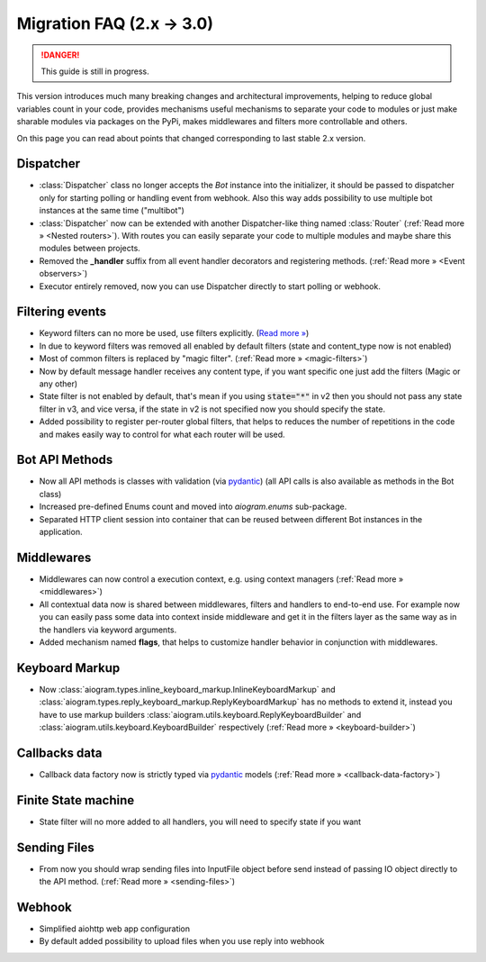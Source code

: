 ==========================
Migration FAQ (2.x -> 3.0)
==========================

.. danger::

    This guide is still in progress.

This version introduces much many breaking changes and architectural improvements,
helping to reduce global variables count in your code, provides mechanisms useful mechanisms
to separate your code to modules or just make sharable modules via packages on the PyPi,
makes middlewares and filters more controllable and others.

On this page you can read about points that changed corresponding to last stable 2.x version.

Dispatcher
==========

- :class:`Dispatcher` class no longer accepts the `Bot` instance into the initializer,
  it should be passed to dispatcher only for starting polling or handling event from webhook.
  Also this way adds possibility to use multiple bot instances at the same time ("multibot")
- :class:`Dispatcher` now can be extended with another Dispatcher-like
  thing named :class:`Router` (:ref:`Read more » <Nested routers>`).
  With routes you can easily separate your code to multiple modules
  and maybe share this modules between projects.
- Removed the **_handler** suffix from all event handler decorators and registering methods.
  (:ref:`Read more » <Event observers>`)
- Executor entirely removed, now you can use Dispatcher directly to start polling or webhook.

Filtering events
================

- Keyword filters can no more be used, use filters explicitly. (`Read more » <https://github.com/aiogram/aiogram/issues/942>`_)
- In due to keyword filters was removed all enabled by default filters (state and content_type now is not enabled)
- Most of common filters is replaced by "magic filter". (:ref:`Read more » <magic-filters>`)
- Now by default message handler receives any content type, if you want specific one just add the filters (Magic or any other)
- State filter is not enabled by default, that's mean if you using :code:`state="*"` in v2
  then you should not pass any state filter in v3, and vice versa,
  if the state in v2 is not specified now you should specify the state.
- Added possibility to register per-router global filters, that helps to reduces
  the number of repetitions in the code and makes easily way to control
  for what each router will be used.

Bot API Methods
===============

- Now all API methods is classes with validation (via `pydantic <https://docs.pydantic.dev/>`_)
  (all API calls is also available as methods in the Bot class)
- Increased pre-defined Enums count and moved into `aiogram.enums` sub-package.
- Separated HTTP client session into container that can be reused between different
  Bot instances in the application.

Middlewares
===========

- Middlewares can now control a execution context, e.g. using context managers (:ref:`Read more » <middlewares>`)
- All contextual data now is shared between middlewares, filters and handlers to end-to-end use.
  For example now you can easily pass some data into context inside middleware and
  get it in the filters layer as the same way as in the handlers via keyword arguments.
- Added mechanism named **flags**, that helps to customize handler behavior
  in conjunction with middlewares.

Keyboard Markup
===============

- Now :class:`aiogram.types.inline_keyboard_markup.InlineKeyboardMarkup`
  and :class:`aiogram.types.reply_keyboard_markup.ReplyKeyboardMarkup` has no methods to extend it,
  instead you have to use markup builders :class:`aiogram.utils.keyboard.ReplyKeyboardBuilder`
  and :class:`aiogram.utils.keyboard.KeyboardBuilder` respectively
  (:ref:`Read more » <keyboard-builder>`)


Callbacks data
==============

- Callback data factory now is strictly typed via `pydantic <https://docs.pydantic.dev/>`_ models
  (:ref:`Read more » <callback-data-factory>`)

Finite State machine
====================

- State filter will no more added to all handlers, you will need to specify state if you want

Sending Files
=============

- From now you should wrap sending files into InputFile object before send instead of passing
  IO object directly to the API method. (:ref:`Read more » <sending-files>`)

Webhook
=======

- Simplified aiohttp web app configuration
- By default added possibility to upload files when you use reply into webhook


..
    This part of document will be removed

    .. code-block:: markdown

        ## Keyboards and filters (part 1)

        - `(Reply|Inline)KeyboardMarkup` is no longer used for building keyboards via `add`/`insert`/`row`, use `(Reply|Inline)KeyboardBuilder` and `button` instead.
        - `CallbackData` is now a base class, not a factory.
        - Integrate `[magic-filter](https://pypi.org/project/magic-filter/)` into aiogram.
            - Code for 2.x

                ```python
                from secrets import token_urlsafe

                from aiogram import Bot, Dispatcher
                from aiogram.types import (
                    CallbackQuery,
                    InlineKeyboardButton,
                    InlineKeyboardMarkup,
                    Message,
                )
                from aiogram.utils.callback_data import CallbackData

                dp = Dispatcher(Bot(TOKEN))

                vote_cb = CallbackData("vote", "action", "id", sep="_")
                votes = {}  # For demo purposes only! Use database in real code!

                @dp.message_handler(commands="start")
                async def post(message: Message) -> None:
                    vote_id = token_urlsafe(8)  # Lazy way to generate a random string
                    kb = (
                        InlineKeyboardMarkup(row_width=2)
                        .insert(InlineKeyboardButton(text="+1", callback_data=vote_cb.new(action="up", id=vote_id)))
                        .insert(InlineKeyboardButton(text="-1", callback_data=vote_cb.new(action="down", id=vote_id)))
                        .insert(InlineKeyboardButton(text="?", callback_data=vote_cb.new(action="count", id=vote_id)))
                    )
                    await message.reply("Vote on this post", reply_markup=kb)

                @dp.callback_query_handler(vote_cb.filter(action="count"))
                async def show_voters_count(query: CallbackQuery, callback_data: dict) -> None:
                    vote_id = int(callback_data["id"])
                    votes[vote_id] = votes.setdefault(vote_id, 0) + 1
                    await query.answer(votes[vote_id], cache_time=1)

                @dp.callback_query_handler(vote_cb.filter())  # all other actions
                async def vote(query: CallbackQuery, callback_data: dict) -> None:
                    if (action := callback_data["action"]) == "up":
                        d = 1
                    elif action == "down":
                        d = -1
                    else:
                        raise AssertionError(f"action action!r} is not implemented")
                    votes[int(callback_data["id"])] += d
                    await query.answer(f"{action.capitalize()}voted!")
                ```

            - Code for 3.0

                ```python
                from enum import Enum
                from secrets import token_urlsafe

                from aiogram import Dispatcher, F
                from aiogram.types import CallbackQuery, Message
                from aiogram.dispatcher.filters.callback_data import CallbackData
                from aiogram.utils.keyboard import InlineKeyboardBuilder

                dp = Dispatcher()
                votes = {}  # For demo purposes only! Use database in real code!

                class VoteAction(Enum):
                    UP = "up"
                    DOWN = "down"
                    COUNT = "count"

                class VoteCallback(CallbackData, prefix="vote", sep="_"):
                    action: VoteAction  # Yes, it also supports `Enum`s
                    id: str

                @dp.message(commands="start")
                async def post(message: Message) -> None:
                    vote_id = token_urlsafe(8)  # Lazy way to generate a random string
                    kb = (
                        InlineKeyboardBuilder()
                        .button(text="+1", callback_data=VoteCallback(action=VoteAction.UP, id=vote_id))
                        .button(text="-1", callback_data=VoteCallback(action=VoteAction.DOWN, id=vote_id))
                        .button(text="?", callback_data=VoteCallback(action=VoteAction.COUNT, id=vote_id))
                        .adjust(2)  # row_width=2
                    )
                    await message.reply("Vote on this post", reply_markup=kb.as_markup())

                # `F` is a `MagicFilter` instance, see docs for `magic-filter` for more info
                @dp.callback_query(VoteCallback.filter(F.action == VoteAction.COUNT))
                async def show_voters_count(
                    query: CallbackQuery,
                    callback_data: VoteCallback,  # Now it is the class itself, not a mysterious `dict`
                ) -> None:
                    vote_id = callback_data.id
                    votes[vote_id] = votes.setdefault(vote_id, 0) + 1
                    await query.answer(votes[vote_id], cache_time=1)

                @dp.callback_query(VoteCallback.filter())  # all other actions
                async def vote(query: CallbackQuery, callback_data: VoteCallback) -> None:
                    if callback_data.action == VoteAction.UP:
                        d = 1
                    elif callback_data.action == VoteAction.DOWN:
                        d = -1
                    else:
                        raise AssertionError(f"action {callback_data.action!r} is not implemented")
                    votes[callback_data.id] += d
                    await query.answer(f"{action.capitalize()}voted!")
                ```


        ## Code style

        - Allow the code to be split into several files in a convenient way with `Router`s.
        - Make `Dispatcher` a router with some special abilities.
        - Remove `<event>_handler` in favor of `<event>` (e.g. `dp.message()` instead of `dp.message_handler()`)
            - Code for 2.x (one of possible ways)

                ```python
                from aiogram import Bot, Dispatcher, executor
                from mybot import handlers

                dp = Dispatcher(Bot(TOKEN))

                handlers.hello.setup(dp)
                ...

                executor.start_polling(dp, ...)
                ```

                ```python
                from aiogram import Dispatcher
                from aiogram.types import Message

                # No way to use decorators :(
                async def hello(message: Message) -> None:
                    await message.reply("Hello!")

                async def goodbye(message: Message) -> None:
                    await message.reply("Bye!")

                def setup(dp: Dispatcher) -> None:
                    dp.register_message_handler(hello, commands=["hello", "hi"])
                    dp.register_message_handler(goodbye, commands=["goodbye", "bye"])
                    # This list can become huge in a time, may be inconvenient
                ```

            - Code for 3.0

                ```python
                from aiogram import Bot, Dispatcher
                from mybot import handlers

                dp = Dispatcher()

                # Any router can include a sub-router
                dp.include_router(handlers.hello.router)  # `Dispatcher` is a `Router` too
                ...

                dp.run_polling(Bot(TOKEN))  # But it's special, e.g. it can `run_polling`
                ```

                ```python
                from aiogram import Router
                from aiogram.types import Message

                router = Router()

                # Event handler decorator is an event type itself without `_handler` suffix
                @router.message(commands=["hello", "hi"])  # Yay, decorators!
                async def hello(message: Message) -> None:
                    await message.reply("Hello!")

                async def goodbye(message: Message) -> None:
                    await message.reply("Bye!")

                # If you still prefer registering handlers without decorators, use this
                router.message.register(goodbye, commands=["goodbye", "bye"])
                ```


        ## Webhooks and API methods

        - All methods are classes now.
        - Allow using Reply into webhook with polling. *Check whether it worked in 2.x*
        - Webhook setup is more flexible ~~and complicated xd~~

        ## Exceptions

        - No more specific exceptions, only by status code.
            - Code for 2.x [todo]

                ```python
                from asyncio import sleep

                from aiogram import Bot, Dispatcher
                from aiogram.dispatcher.filters import Command
                from aiogram.types import Message
                from aiogram.utils.exceptions import (
                    BadRequest,
                    BotBlocked,
                    RestartingTelegram,
                    RetryAfter,
                )

                dp = Dispatcher(Bot(TOKEN))
                chats = set()

                async def broadcaster(bot: Bot, chat: int, text: str) -> bool:
                    """Broadcasts a message and returns whether it was sent"""
                    while True:
                            try:
                                await bot.send_message(chat, text)
                            except BotBlocked:
                                chats.discard(chat)
                                log.warning("Remove chat %d because bot was blocked", chat)
                            return False
                            except RetryAfter as e:
                                log.info("Sleeping %d due to flood wait", e.retry_after)
                                await sleep(e.retry_after)
                            continue
                        except RestartingTelegram:
                            log.info("Telegram is restarting, sleeping for 1 sec")
                            await sleep(1)
                            continue
                        except BadRequest as e:
                            log.warning("Remove chat %d because of bad request", chat)
                            chats.discard(chat)
                            return False
                        else:
                            return True

                @dp.message_handler(commands="broadcast")
                async def broadcast(message: Message, command: Command.CommandObj) -> None:
                    # TODO ...
                ```

            - Code for 3.x [todo]

                ```python
                ...
                ```


        ## Filters (part 2)

        - Remove the majority of filters in favor of `MagicFilter` (aka `F`).
        - Deprecate usage of bound filters in favor of classes, functions and `F`.
        - Message handler defaults to any content type.
        - Per-router filters.

        ## Middlewares and app state

        - Rework middleware logic.
        - Pass `**kwargs` from `start_polling` to handlers and filters.
        - No more global `bot` and `message.bot`.
            - `bot["foo"]` → `dp["foo"]`.

        ## FSM

        - FSMStrategy.
        - Default to any state.
        - States are also callable filters.
        - No more `next` and `proxy`.
        - No state filtering is done by default:

            [Default state is not None · Issue #954 · aiogram/aiogram](https://github.com/aiogram/aiogram/issues/954#issuecomment-1172967490)


        ## Misc

        - No more unrelated attributes and methods in types.
            - `get_args()`
            - `get_(full_)command()`
            - …?
        - Add handler flags.
        - ???
